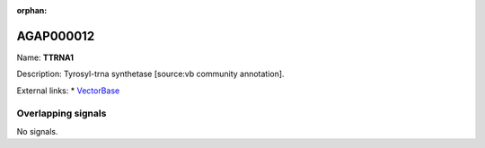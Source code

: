 :orphan:

AGAP000012
=============



Name: **TTRNA1**

Description: Tyrosyl-trna synthetase [source:vb community annotation].

External links:
* `VectorBase <https://www.vectorbase.org/Anopheles_gambiae/Gene/Summary?g=AGAP000012>`_

Overlapping signals
-------------------



No signals.


